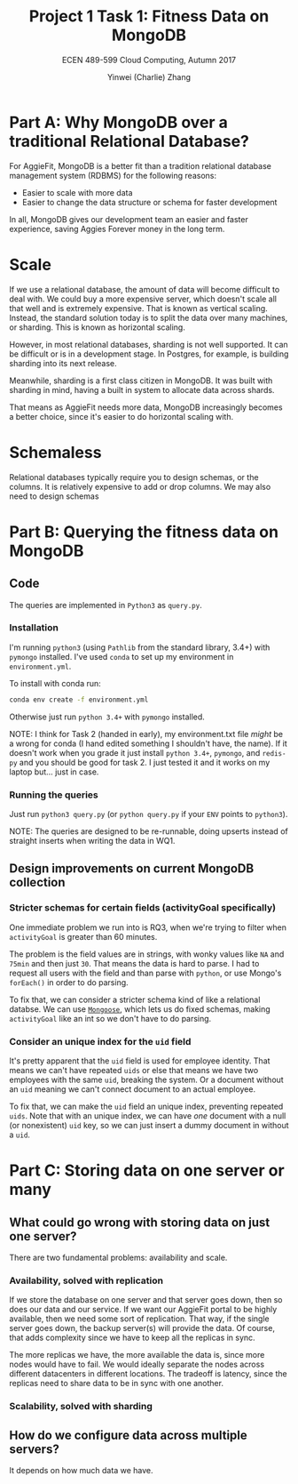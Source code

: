 #+TITLE: Project 1 Task 1: Fitness Data on MongoDB
#+SUBTITLE: ECEN 489-599 Cloud Computing, Autumn 2017
#+AUTHOR: Yinwei (Charlie) Zhang

* Part A: Why MongoDB over a traditional Relational Database?
For AggieFit, MongoDB is a better fit than a tradition relational database management system (RDBMS) for the following reasons:
- Easier to scale with more data
- Easier to change the data structure or schema for faster development

In all, MongoDB gives our development team an easier and faster experience, saving Aggies Forever money in the long term.

* Scale
If we use a relational database, the amount of data will become difficult to deal with.  We could buy a more expensive server, which doesn't scale all that well and is extremely expensive.  That is known as vertical scaling. Instead, the standard solution today is to split the data over many machines, or sharding.  This is known as horizontal scaling.

However, in most relational databases, sharding is not well supported.  It can be difficult or is in a development stage.  In Postgres, for example, is building sharding into its next release.

Meanwhile, sharding is a first class citizen in MongoDB.  It was built with sharding in mind, having a built in system to allocate data across shards.

That means as AggieFit needs more data, MongoDB increasingly becomes a better choice, since it's easier to do horizontal scaling with.

* Schemaless
Relational databases typically require you to design schemas, or the columns.  It is relatively expensive to add or drop columns.  We may also need to design schemas 

* Part B: Querying the fitness data on MongoDB
** Code
   The queries are implemented in =Python3= as =query.py=.
*** Installation
    I'm running =python3= (using =Pathlib= from the standard library, 3.4+) with =pymongo= installed.  I've used =conda= to set up my environment in =environment.yml=.

    To install with conda run:
    #+BEGIN_SRC bash
    conda env create -f environment.yml 
    #+END_SRC

    Otherwise just run =python 3.4+= with =pymongo= installed.

    NOTE: I think for Task 2 (handed in early), my environment.txt file /might/ be a wrong for conda (I hand edited something I shouldn't have, the name).  If it doesn't work when you grade it just install =python 3.4+=, =pymongo=, and =redis-py= and you should be good for task 2.  I just tested it and it works on my laptop but... just in case.
*** Running the queries 
    Just run =python3 query.py= (or =python query.py= if your =ENV= points to =python3=).

    NOTE: The queries are designed to be re-runnable, doing upserts instead of straight inserts when writing the data in WQ1.
** Design improvements on current MongoDB collection
*** Stricter schemas for certain fields (activityGoal specifically)
    One immediate problem we run into is RQ3, when we're trying to filter when =activityGoal= is greater than 60 minutes.

    The problem is the field values are in strings, with wonky values like =NA= and =75min= and then just =30=.  That means the data is hard to parse.  I had to request all users with the field and than parse with =python=, or use Mongo's =forEach()= in order to do parsing.

    To fix that, we can consider a stricter schema kind of like a relational databse.  We can use [[http://mongoosejs.com/][=Mongoose=]], which lets us do fixed schemas, making =activityGoal= like an int so we don't have to do parsing.
*** Consider an unique index for the =uid= field
    It's pretty apparent that the =uid= field is used for employee identity.  That means we can't have repeated =uids= or else that means we have two employees with the same =uid=, breaking the system.  Or a document without an =uid= meaning we can't connect document to an actual employee.

    To fix that, we can make the =uid= field an unique index, preventing repeated =uids=.  Note that with an unique index, we can have /one/ document with a null (or nonexistent) =uid= key, so we can just insert a dummy document in without a =uid=.
* Part C: Storing data on one server or many 
** What could go wrong with storing data on just one server?
   There are two fundamental problems: availability and scale.
*** Availability, solved with replication
    If we store the database on one server and that server goes down, then so does our data and our service.  If we want our AggieFit portal to be highly available, then we need some sort of replication.  That way, if the single server goes down, the backup server(s) will provide the data.  Of course, that adds complexity since we have to keep all the replicas in sync.

    The more replicas we have, the more available the data is, since more nodes would have to fail.  We would ideally separate the nodes across different datacenters in different locations.  The tradeoff is latency, since the replicas need to share data to be in sync with one another.
*** Scalability, solved with sharding

** How do we configure data across multiple servers?
   It depends on how much data we have.
